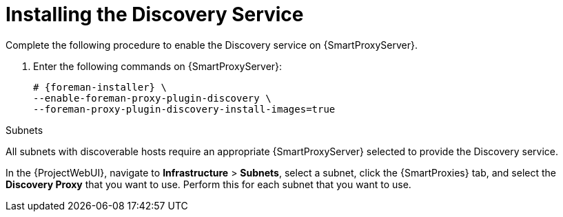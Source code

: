 [id="Installing_the_Discovery_Service_{context}"]
= Installing the Discovery Service

Complete the following procedure to enable the Discovery service on {SmartProxyServer}.

. Enter the following commands on {SmartProxyServer}:
+
ifdef::satellite,orcharhino[]
[options="nowrap" subs="+quotes,attributes"]
----
# {foreman-installer} \
--enable-foreman-proxy-plugin-discovery
----

endif::[]
ifndef::satellite,orcharhino[]
[options="nowrap" subs="+quotes,attributes"]
----
# {foreman-installer} \
--enable-foreman-proxy-plugin-discovery \
--foreman-proxy-plugin-discovery-install-images=true
----
endif::[]
ifdef::satellite,orcharhino[]
. Install `foreman-discovery-image`:
** For {RHEL} 8:
+
[options="nowrap" subs="+quotes,attributes"]
----
# {package-install-project} foreman-discovery-image rubygem-smart_proxy_discovery
----
** For {RHEL} 7:
+
[options="nowrap" subs="+quotes,attributes"]
----
# {package-install-project} foreman-discovery-image
----
endif::[]

.Subnets
All subnets with discoverable hosts require an appropriate {SmartProxyServer} selected to provide the Discovery service.

In the {ProjectWebUI}, navigate to *Infrastructure* > *Subnets*, select a subnet, click the {SmartProxies} tab, and select the *Discovery Proxy* that you want to use.
Perform this for each subnet that you want to use.
